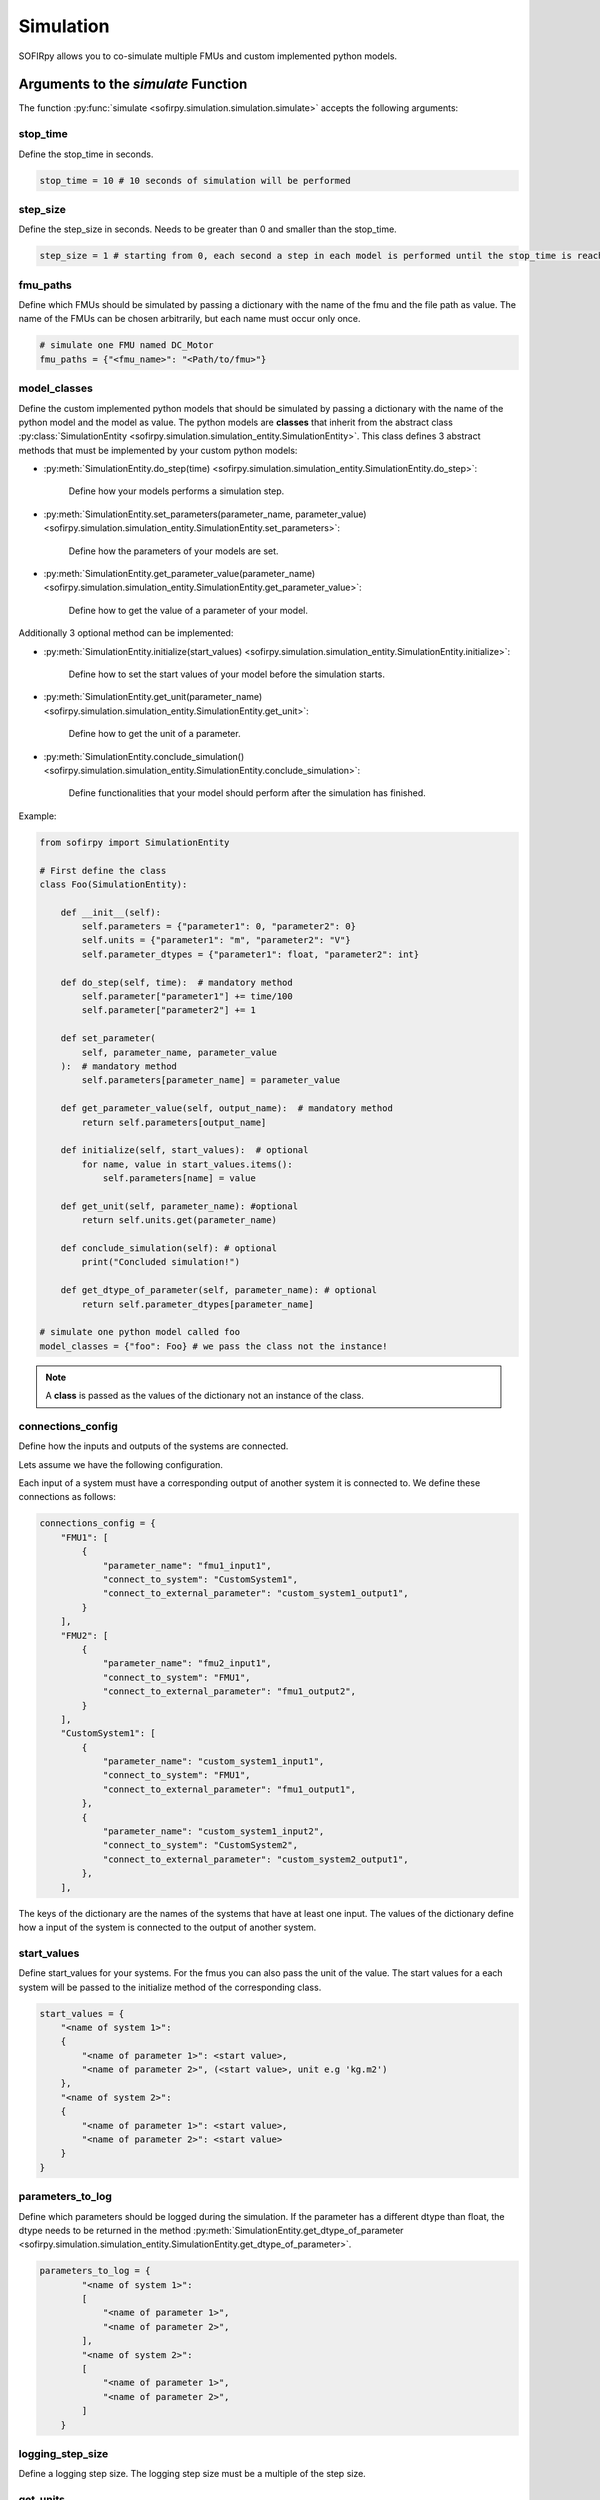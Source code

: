 Simulation
==========

SOFIRpy allows you to co-simulate multiple FMUs and custom implemented python models.

Arguments to the `simulate` Function
------------------------------------

The function :py:func:`simulate <sofirpy.simulation.simulation.simulate>` accepts the
following arguments:

stop_time
^^^^^^^^^

Define the stop_time in seconds.

.. code-block:: python

    stop_time = 10 # 10 seconds of simulation will be performed

step_size
^^^^^^^^^

Define the step_size in seconds. Needs to be greater than 0 and smaller than the
stop_time.

.. code-block:: python

    step_size = 1 # starting from 0, each second a step in each model is performed until the stop_time is reached.

fmu_paths
^^^^^^^^^

Define which FMUs should be simulated by passing a dictionary with the name of the
fmu and the file path as value. The name of the FMUs can be chosen arbitrarily, but
each name must occur only once.

.. code-block:: python

    # simulate one FMU named DC_Motor
    fmu_paths = {"<fmu_name>": "<Path/to/fmu>"}

model_classes
^^^^^^^^^^^^^^

Define the custom implemented python models that should be simulated by passing a
dictionary with the name of the python model and the model as value.
The python models are **classes** that inherit from the abstract class
:py:class:`SimulationEntity <sofirpy.simulation.simulation_entity.SimulationEntity>`.
This class defines 3 abstract methods that must be implemented by your custom python
models:

- :py:meth:`SimulationEntity.do_step(time) <sofirpy.simulation.simulation_entity.SimulationEntity.do_step>`:

    Define how your models performs a simulation step.

- :py:meth:`SimulationEntity.set_parameters(parameter_name, parameter_value) <sofirpy.simulation.simulation_entity.SimulationEntity.set_parameters>`:

    Define how the parameters of your models are set.\

- :py:meth:`SimulationEntity.get_parameter_value(parameter_name) <sofirpy.simulation.simulation_entity.SimulationEntity.get_parameter_value>`:

    Define how to get the value of a parameter of your model.

Additionally 3 optional method can be implemented:

- :py:meth:`SimulationEntity.initialize(start_values) <sofirpy.simulation.simulation_entity.SimulationEntity.initialize>`:

    Define how to set the start values of your model before the simulation starts.

- :py:meth:`SimulationEntity.get_unit(parameter_name) <sofirpy.simulation.simulation_entity.SimulationEntity.get_unit>`:

    Define how to get the unit of a parameter.

- :py:meth:`SimulationEntity.conclude_simulation() <sofirpy.simulation.simulation_entity.SimulationEntity.conclude_simulation>`:

    Define functionalities that your model should perform after the simulation has
    finished.

Example:

.. code-block:: python

    from sofirpy import SimulationEntity

    # First define the class
    class Foo(SimulationEntity):

        def __init__(self):
            self.parameters = {"parameter1": 0, "parameter2": 0}
            self.units = {"parameter1": "m", "parameter2": "V"}
            self.parameter_dtypes = {"parameter1": float, "parameter2": int}

        def do_step(self, time):  # mandatory method
            self.parameter["parameter1"] += time/100
            self.parameter["parameter2"] += 1

        def set_parameter(
            self, parameter_name, parameter_value
        ):  # mandatory method
            self.parameters[parameter_name] = parameter_value

        def get_parameter_value(self, output_name):  # mandatory method
            return self.parameters[output_name]

        def initialize(self, start_values):  # optional
            for name, value in start_values.items():
                self.parameters[name] = value

        def get_unit(self, parameter_name): #optional
            return self.units.get(parameter_name)

        def conclude_simulation(self): # optional
            print("Concluded simulation!")

        def get_dtype_of_parameter(self, parameter_name): # optional
            return self.parameter_dtypes[parameter_name]

    # simulate one python model called foo
    model_classes = {"foo": Foo} # we pass the class not the instance!

.. note::
    A **class** is passed as the values of the dictionary not an instance of the class.


connections_config
^^^^^^^^^^^^^^^^^^^

Define how the inputs and outputs of the systems are connected.

Lets assume we have the following configuration.

.. image:: Images/connection_diagram.svg


Each input of a system must have a corresponding output of another system it is
connected to. We define these connections as follows:

.. code-block:: python

    connections_config = {
        "FMU1": [
            {
                "parameter_name": "fmu1_input1",
                "connect_to_system": "CustomSystem1",
                "connect_to_external_parameter": "custom_system1_output1",
            }
        ],
        "FMU2": [
            {
                "parameter_name": "fmu2_input1",
                "connect_to_system": "FMU1",
                "connect_to_external_parameter": "fmu1_output2",
            }
        ],
        "CustomSystem1": [
            {
                "parameter_name": "custom_system1_input1",
                "connect_to_system": "FMU1",
                "connect_to_external_parameter": "fmu1_output1",
            },
            {
                "parameter_name": "custom_system1_input2",
                "connect_to_system": "CustomSystem2",
                "connect_to_external_parameter": "custom_system2_output1",
            },
        ],


The keys of the dictionary are the names of the systems that have at least one input.
The values of the dictionary define how a input of the system is connected to the output
of another system.

start_values
^^^^^^^^^^^^

Define start_values for your systems. For the fmus you can also pass the unit of the
value. The start values for a each system will be passed to the initialize method of the
corresponding class.

.. code-block:: python

    start_values = {
        "<name of system 1>":
        {
            "<name of parameter 1>": <start value>,
            "<name of parameter 2>", (<start value>, unit e.g 'kg.m2')
        },
        "<name of system 2>":
        {
            "<name of parameter 1>": <start value>,
            "<name of parameter 2>": <start value>
        }
    }


parameters_to_log
^^^^^^^^^^^^^^^^^^

Define which parameters should be logged during the simulation. If the parameter has a
different dtype than float, the dtype needs to be returned in the method
:py:meth:`SimulationEntity.get_dtype_of_parameter <sofirpy.simulation.simulation_entity.SimulationEntity.get_dtype_of_parameter>`.

.. code-block:: python

    parameters_to_log = {
            "<name of system 1>":
            [
                "<name of parameter 1>",
                "<name of parameter 2>",
            ],
            "<name of system 2>":
            [
                "<name of parameter 1>",
                "<name of parameter 2>",
            ]
        }

logging_step_size
^^^^^^^^^^^^^^^^^

Define a logging step size. The logging step size must be a multiple of the step size.

get_units
^^^^^^^^^

Define whether to return a dictionary with units of the logged parameters. If the units
are not defined inside your implemented classes they will be set to None.

Return values of the `simulate` function
----------------------------------------

The function :py:func:`simulate <sofirpy.simulation.simulation.simulate>` returns the
following:

results
^^^^^^^

The results of the simulation is a pandas DataFrame. The first column is the time.
The other columns are are named as follows '<system_name>.<parameter_name>' for all
the logged parameters.

units
^^^^^

Dictionary of units of the logged parameters.
